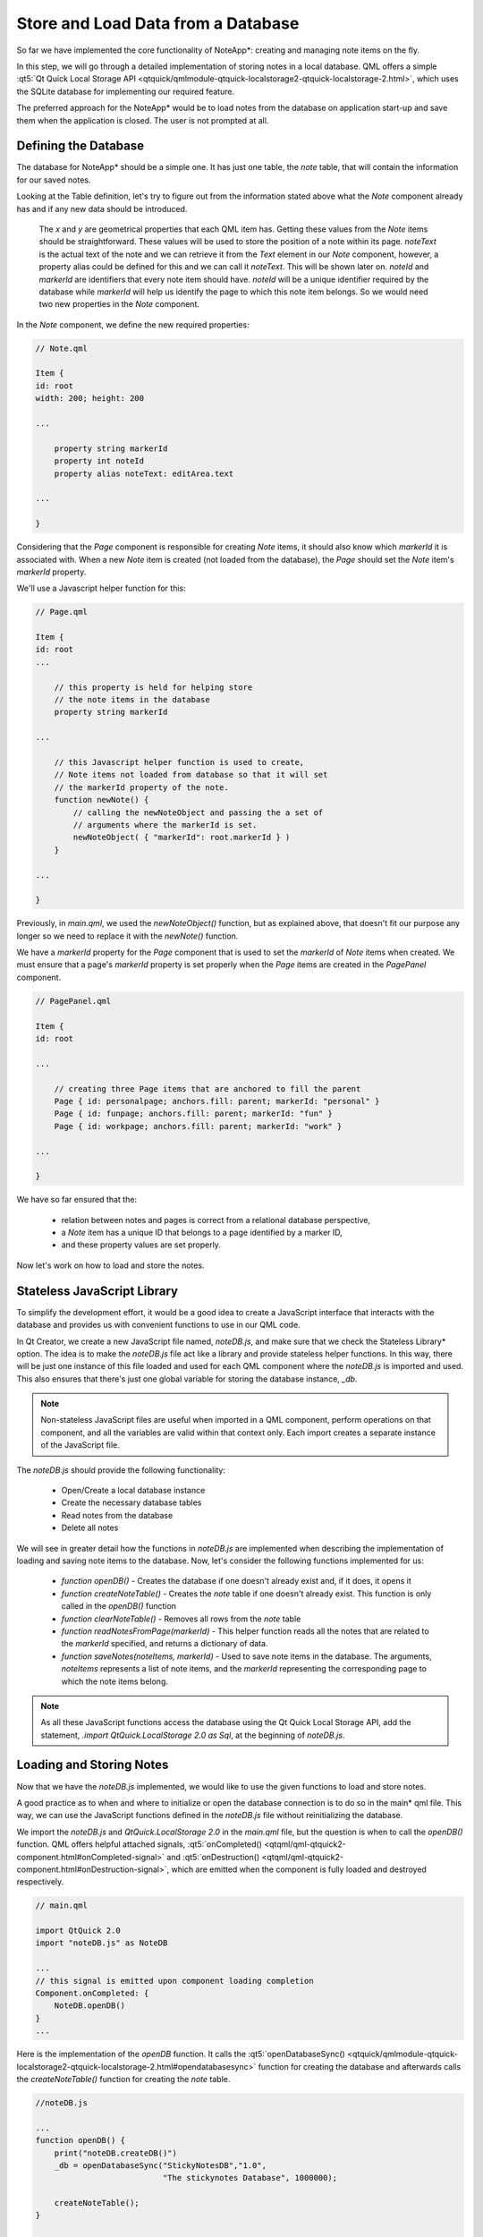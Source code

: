 ..
    ---------------------------------------------------------------------------
    Copyright (C) 2012 Digia Plc and/or its subsidiary(-ies).
    All rights reserved.
    This work, unless otherwise expressly stated, is licensed under a
    Creative Commons Attribution-ShareAlike 2.5.
    The full license document is available from
    http://creativecommons.org/licenses/by-sa/2.5/legalcode .
    ---------------------------------------------------------------------------

Store and Load Data from a Database
===================================

So far we have implemented the core functionality of NoteApp*: creating and managing note items on the fly.

In this step, we will go through a detailed implementation of storing notes in a local database. QML offers a simple :qt5:`Qt Quick Local Storage API <qtquick/qmlmodule-qtquick-localstorage2-qtquick-localstorage-2.html>`, which uses the SQLite database for implementing our required feature.

The preferred approach for the NoteApp* would be to load notes from the database on application start-up and save them when the application is closed. The user is not prompted at all.


Defining the Database
---------------------

The database for NoteApp* should be a simple one. It has just one table, the *note* table, that will contain the information for our saved notes.

.. list-table::
    :widths: 20 30 50
    :header-rows: 1

     * - Field
       - Type
       - Description

     * - `noteId`
       - INTEGER (PRIMARY KEY AUTOINCREMENT)
       - Unique identifier for the note item

     * - `x`
       - INTEGER
       - The `x` property of the note item holding the position on the horizontal axis

     * - `y`
       - INTEGER
       - The `y` property of the note item holding the position on the vertical axis

     * - `noteText`
       - TEXT
       - For the note item text

     * - `markerId`
       - TEXT
       - `markerId` represents the page to which this note item belongs


Looking at the Table definition, let's try to figure out from the information stated above what the `Note` component already has and if any new data should be introduced.

     The `x` and `y` are geometrical properties that each QML item has. Getting these values from the `Note` items should be straightforward. These values will be used to store the position of a note within its page.
     `noteText` is the actual text of the note and we can retrieve it from the `Text` element in our `Note` component, however, a property alias could be defined for this and we can call it `noteText`. This will be shown later on.
     `noteId` and `markerId` are identifiers that every note item should have. `noteId` will be a unique identifier required by the database while `markerId` will help us identify the page to which this note item belongs. So we would need two new properties in the `Note` component.


In the `Note` component, we define the new required properties:

.. code-block:: js

    // Note.qml

    Item {
    id: root
    width: 200; height: 200

    ...

        property string markerId
        property int noteId
        property alias noteText: editArea.text

    ...

    }

Considering that the `Page` component is responsible for creating `Note` items, it should also know which `markerId` it is associated with. When a new `Note` item is created (not loaded from the database), the `Page` should set the `Note` item's `markerId` property.

We'll use a Javascript helper function for this:

.. code-block:: js

    // Page.qml

    Item {
    id: root
    ...

        // this property is held for helping store
        // the note items in the database
        property string markerId

    ...

        // this Javascript helper function is used to create,
        // Note items not loaded from database so that it will set
        // the markerId property of the note.
        function newNote() {
            // calling the newNoteObject and passing the a set of
            // arguments where the markerId is set.
            newNoteObject( { "markerId": root.markerId } )
        }

    ...

    }

Previously, in `main.qml`, we used the `newNoteObject()` function, but as explained above, that doesn't fit our purpose any longer so we need to replace it with the `newNote()` function.

We have a `markerId` property for the `Page` component that is used to set the `markerId` of `Note` items when created. We must ensure that a page's `markerId` property is set properly when the `Page` items are created in the `PagePanel` component.

.. code-block:: js


    // PagePanel.qml

    Item {
    id: root

    ...

        // creating three Page items that are anchored to fill the parent
        Page { id: personalpage; anchors.fill: parent; markerId: "personal" }
        Page { id: funpage; anchors.fill: parent; markerId: "fun" }
        Page { id: workpage; anchors.fill: parent; markerId: "work" }

    ...

    }


We have so far ensured that the:

 * relation between notes and pages is correct from a relational database perspective,

 * a `Note` item has a unique ID that belongs to a page identified by a marker ID,

 * and these property values are set properly.

Now let's work on how to load and store the notes.

Stateless JavaScript Library
----------------------------

To simplify the development effort, it would be a good idea to create a JavaScript interface that interacts with the database and provides us with convenient functions to use in our QML code.

In Qt Creator, we create a new JavaScript file named, `noteDB.js`, and make sure that we check the     Stateless Library* option. The idea is to make the `noteDB.js` file act like a library and provide stateless helper functions. In this way, there will be just one instance of this file loaded and used for each QML component where the `noteDB.js` is imported and used. This also ensures that there's just one global variable for storing the database instance, `_db`.

.. note:: Non-stateless JavaScript files are useful when imported in a QML component, perform operations on that component, and all the variables are valid within that context only. Each import creates a separate instance of the JavaScript file.

The `noteDB.js` should provide the following functionality:

    * Open/Create a local database instance

    * Create the necessary database tables

    * Read notes from the database

    * Delete all notes

We will see in greater detail how the functions in `noteDB.js` are implemented when describing the implementation of loading and saving note items to the database. Now, let's consider the following functions implemented for us:

    * `function openDB()` - Creates the database if one doesn't already exist and, if it does, it opens it

    * `function createNoteTable()` - Creates the `note` table if one doesn't already exist. This function is only called in the `openDB()` function

    * `function clearNoteTable()` - Removes all rows from the `note` table

    * `function readNotesFromPage(markerId)` - This helper function reads all the notes that are related to the `markerId` specified, and returns a dictionary of data.

    * `function saveNotes(noteItems, markerId)` - Used to save note items in the database. The arguments, `noteItems` represents a list of note items, and the `markerId` representing the corresponding page to which the note items belong.

.. note:: As all these JavaScript functions access the database using the Qt Quick Local Storage API, add the statement, `.import QtQuick.LocalStorage 2.0 as Sql`, at the beginning of `noteDB.js`.

Loading and Storing Notes
-------------------------

Now that we have the `noteDB.js` implemented, we would like to use the given functions to load and store notes.

A good practice as to when and where to initialize or open the database connection is to do so in the     main* qml file. This way, we can use the JavaScript functions defined in the `noteDB.js` file without reinitializing the database.

We import the `noteDB.js` and `QtQuick.LocalStorage 2.0` in the `main.qml` file, but the question is when to call the `openDB()` function. QML offers helpful attached signals, :qt5:`onCompleted() <qtqml/qml-qtquick2-component.html#onCompleted-signal>` and :qt5:`onDestruction() <qtqml/qml-qtquick2-component.html#onDestruction-signal>`, which are emitted when the component is fully loaded and destroyed respectively.

.. code-block:: js

    // main.qml

    import QtQuick 2.0
    import "noteDB.js" as NoteDB

    ...
    // this signal is emitted upon component loading completion
    Component.onCompleted: {
        NoteDB.openDB()
    }
    ...


Here is the implementation of the `openDB` function. It calls the :qt5:`openDatabaseSync() <qtquick/qmlmodule-qtquick-localstorage2-qtquick-localstorage-2.html#opendatabasesync>` function for creating the database and afterwards calls the `createNoteTable()` function for creating the `note` table.

.. code-block:: js

    //noteDB.js

    ...
    function openDB() {
        print("noteDB.createDB()")
        _db = openDatabaseSync("StickyNotesDB","1.0",
                               "The stickynotes Database", 1000000);

        createNoteTable();
    }

    function createNoteTable() {
        print("noteDB.createTable()")
        _db.transaction( function(tx) {
            tx.executeSql(
                "CREATE TABLE IF NOT EXISTS note
                (noteId INTEGER PRIMARY KEY AUTOINCREMENT,
                 x INTEGER,
                 y INTEGER,
                 noteText TEXT,
                 markerId TEXT)")
        })
    }
    ...


In the `main.qml` file, we initialize the database so it is pretty safe to start loading our `Note` items in the `Page` component. Above, we have mentioned the `readNotesFromPage(markerId)` function that returns a list of data arrays (referred as dictionary in the scripting world) and each array represents a row in the database with the data of a note.

.. code-block:: js

    //noteDB.js

    ...
    function readNotesFromPage(markerId) {
        print("noteDB.readNotesFromPage() " + markerId)
        var noteItems = {}
        _db.readTransaction( function(tx) {
            var rs = tx.executeSql(
                "SELECT      FROM note WHERE markerId=?
                 ORDER BY markerid DESC", [markerId] );
            var item
            for (var i=0; i< rs.rows.length; i++) {
                item = rs.rows.item(i)
                noteItems[item.noteId] = item;
            }
        })

        return noteItems
    }


Tthe `Page` component will read the notes and create the respective QML note* objects.

.. code-block:: js

    // Page.qml

    ...
    // when the component is loaded, call the loadNotes()
    // function to load notes from the database
    Component.onCompleted: loadNotes()

    // a Javascript helper function that reads the note data from database
    function loadNotes() {
        var noteItems = NoteDB.readNotesFromPage(markerId)
        for (var i in noteItems) {
            newNoteObject(noteItems[i])
        }
    }
    ...

We can see that the `newNoteObject()` function, defined previously in `Page.qml`, takes the array of data as arguments, which are in fact values for the `x`, `y`, `noteText`,
`markerId` and `noteId` properties.

.. note:: Notice that the `note` table field names are same as the `Note` component properties. This helps us pass the data of a table row as arguments when creating the note QML object.

Now that we have implemented a function to load the `Note` items from the database, the next logical step is to implement a function to save notes into `DB`. In our code, we know that the `PagePanel` component is responsible for creating the `Page` items, so it should be able to access the notes on each page and call the `saveNotes()` JavaScript function from `noteDB.js` to save the notes into `DB`.

.. code-block:: js

    //noteDB.js

    ...

    function saveNotes(noteItems, markerId) {
        for (var i=0; i<noteItems.length; ++i) {
            var noteItem = noteItems[i]
            _db.transaction( function(tx) {
                tx.executeSql(
                    "INSERT INTO note (markerId, x, y, noteText)
                    VALUES(?,?,?,?)",
                    [markerId, noteItem.x, noteItem.y, noteItem.noteText]);
            })
        }
    }

So at first we define a property alias that will expose the `Note` items, which are childrens of the     container Item* created in the `Page` component:

.. code-block:: js

    // Page.qml

    Item {
    id: root
    ...

        // this property is used by the PagePanel component
        // for retrieving all the notes of a page and storing
        // them in the Database.
        property alias notes: container.children

    ...

    }

In the `PagePanel`, we implement the functionality for saving notes to DB*:

.. code-block:: js

    // PagePanel.qml

    ...
    Component.onDestruction: saveNotesToDB()

    // a JavaScript function that saves all notes from the pages
    function saveNotesToDB() {
        // clearing the DB table before populating with new data
        NoteDB.clearNoteTable();

        // storing notes for each individual page
        NoteDB.saveNotes(personalpage.notes, personalpage.markerId)
        NoteDB.saveNotes(funpage.notes, funpage.markerId)
        NoteDB.saveNotes(workpage.notes, workpage.markerId)
    }
    ...

In order to reduce the complexity of our code, we clear all the data in DB* before saving our notes. This avoids the need to have code for updating existing *Note* items.

By the end of this chapter, the users are able to create and delete new notes as they like while the application saves and loads notes automatically for them.

.. rubric:: What's Next?

The next chapter will introduce some fancy animations and how these are implemented in several steps and approaches.
